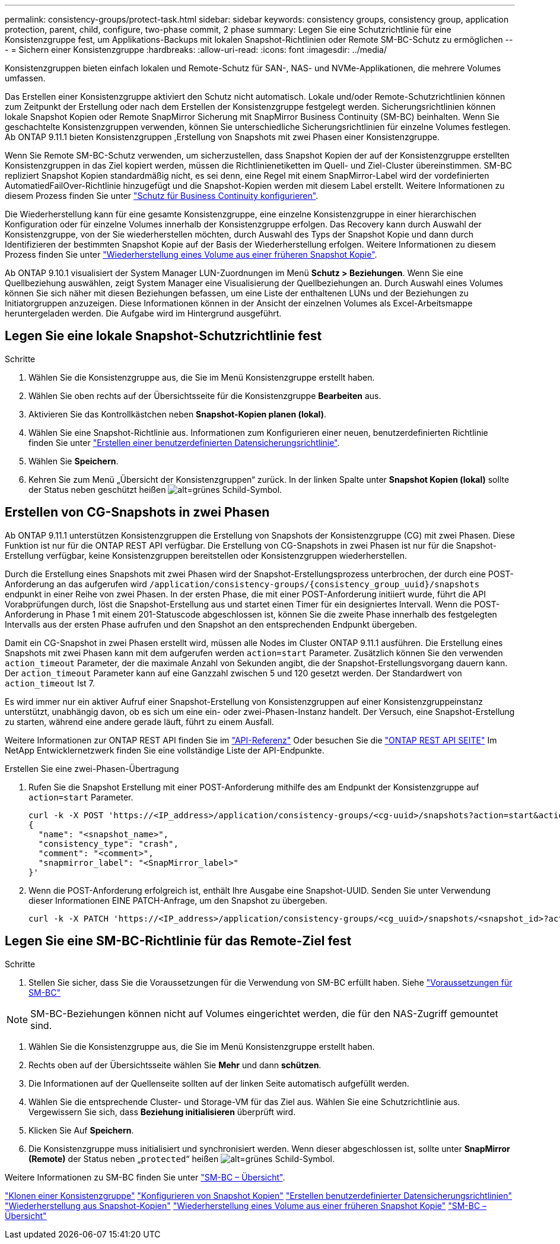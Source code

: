 ---
permalink: consistency-groups/protect-task.html 
sidebar: sidebar 
keywords: consistency groups, consistency group, application protection, parent, child, configure, two-phase commit, 2 phase 
summary: Legen Sie eine Schutzrichtlinie für eine Konsistenzgruppe fest, um Applikations-Backups mit lokalen Snapshot-Richtlinien oder Remote SM-BC-Schutz zu ermöglichen 
---
= Sichern einer Konsistenzgruppe
:hardbreaks:
:allow-uri-read: 
:icons: font
:imagesdir: ../media/


[role="lead"]
Konsistenzgruppen bieten einfach lokalen und Remote-Schutz für SAN-, NAS- und NVMe-Applikationen, die mehrere Volumes umfassen.

Das Erstellen einer Konsistenzgruppe aktiviert den Schutz nicht automatisch. Lokale und/oder Remote-Schutzrichtlinien können zum Zeitpunkt der Erstellung oder nach dem Erstellen der Konsistenzgruppe festgelegt werden. Sicherungsrichtlinien können lokale Snapshot Kopien oder Remote SnapMirror Sicherung mit SnapMirror Business Continuity (SM-BC) beinhalten. Wenn Sie geschachtelte Konsistenzgruppen verwenden, können Sie unterschiedliche Sicherungsrichtlinien für einzelne Volumes festlegen. Ab ONTAP 9.11.1 bieten Konsistenzgruppen ,Erstellung von Snapshots mit zwei Phasen einer Konsistenzgruppe.

Wenn Sie Remote SM-BC-Schutz verwenden, um sicherzustellen, dass Snapshot Kopien der auf der Konsistenzgruppe erstellten Konsistenzgruppen in das Ziel kopiert werden, müssen die Richtlinienetiketten im Quell- und Ziel-Cluster übereinstimmen. SM-BC repliziert Snapshot Kopien standardmäßig nicht, es sei denn, eine Regel mit einem SnapMirror-Label wird der vordefinierten AutomatiedFailOver-Richtlinie hinzugefügt und die Snapshot-Kopien werden mit diesem Label erstellt. Weitere Informationen zu diesem Prozess finden Sie unter link:../task_san_configure_protection_for_business_continuity.html["Schutz für Business Continuity konfigurieren"].

Die Wiederherstellung kann für eine gesamte Konsistenzgruppe, eine einzelne Konsistenzgruppe in einer hierarchischen Konfiguration oder für einzelne Volumes innerhalb der Konsistenzgruppe erfolgen. Das Recovery kann durch Auswahl der Konsistenzgruppe, von der Sie wiederherstellen möchten, durch Auswahl des Typs der Snapshot Kopie und dann durch Identifizieren der bestimmten Snapshot Kopie auf der Basis der Wiederherstellung erfolgen. Weitere Informationen zu diesem Prozess finden Sie unter link:../task_dp_restore_from_vault.html["Wiederherstellung eines Volume aus einer früheren Snapshot Kopie"].

Ab ONTAP 9.10.1 visualisiert der System Manager LUN-Zuordnungen im Menü *Schutz > Beziehungen*. Wenn Sie eine Quellbeziehung auswählen, zeigt System Manager eine Visualisierung der Quellbeziehungen an. Durch Auswahl eines Volumes können Sie sich näher mit diesen Beziehungen befassen, um eine Liste der enthaltenen LUNs und der Beziehungen zu Initiatorgruppen anzuzeigen. Diese Informationen können in der Ansicht der einzelnen Volumes als Excel-Arbeitsmappe heruntergeladen werden. Die Aufgabe wird im Hintergrund ausgeführt.



== Legen Sie eine lokale Snapshot-Schutzrichtlinie fest

.Schritte
. Wählen Sie die Konsistenzgruppe aus, die Sie im Menü Konsistenzgruppe erstellt haben.
. Wählen Sie oben rechts auf der Übersichtsseite für die Konsistenzgruppe *Bearbeiten* aus.
. Aktivieren Sie das Kontrollkästchen neben *Snapshot-Kopien planen (lokal)*.
. Wählen Sie eine Snapshot-Richtlinie aus. Informationen zum Konfigurieren einer neuen, benutzerdefinierten Richtlinie finden Sie unter link:../task_dp_create_custom_data_protection_policies.html["Erstellen einer benutzerdefinierten Datensicherungsrichtlinie"].
. Wählen Sie *Speichern*.
. Kehren Sie zum Menü „Übersicht der Konsistenzgruppen“ zurück. In der linken Spalte unter *Snapshot Kopien (lokal)* sollte der Status neben geschützt heißen image:../media/icon_shield.png["alt=grünes Schild-Symbol"].




== Erstellen von CG-Snapshots in zwei Phasen

Ab ONTAP 9.11.1 unterstützen Konsistenzgruppen die Erstellung von Snapshots der Konsistenzgruppe (CG) mit zwei Phasen. Diese Funktion ist nur für die ONTAP REST API verfügbar. Die Erstellung von CG-Snapshots in zwei Phasen ist nur für die Snapshot-Erstellung verfügbar, keine Konsistenzgruppen bereitstellen oder Konsistenzgruppen wiederherstellen.

Durch die Erstellung eines Snapshots mit zwei Phasen wird der Snapshot-Erstellungsprozess unterbrochen, der durch eine POST-Anforderung an das aufgerufen wird `/application/consistency-groups/{consistency_group_uuid}/snapshots` endpunkt in einer Reihe von zwei Phasen. In der ersten Phase, die mit einer POST-Anforderung initiiert wurde, führt die API Vorabprüfungen durch, löst die Snapshot-Erstellung aus und startet einen Timer für ein designiertes Intervall. Wenn die POST-Anforderung in Phase 1 mit einem 201-Statuscode abgeschlossen ist, können Sie die zweite Phase innerhalb des festgelegten Intervalls aus der ersten Phase aufrufen und den Snapshot an den entsprechenden Endpunkt übergeben.

Damit ein CG-Snapshot in zwei Phasen erstellt wird, müssen alle Nodes im Cluster ONTAP 9.11.1 ausführen. Die Erstellung eines Snapshots mit zwei Phasen kann mit dem aufgerufen werden `action=start` Parameter. Zusätzlich können Sie den verwenden `action_timeout` Parameter, der die maximale Anzahl von Sekunden angibt, die der Snapshot-Erstellungsvorgang dauern kann. Der `action_timeout` Parameter kann auf eine Ganzzahl zwischen 5 und 120 gesetzt werden. Der Standardwert von `action_timeout` Ist 7.

Es wird immer nur ein aktiver Aufruf einer Snapshot-Erstellung von Konsistenzgruppen auf einer Konsistenzgruppeinstanz unterstützt, unabhängig davon, ob es sich um eine ein- oder zwei-Phasen-Instanz handelt. Der Versuch, eine Snapshot-Erstellung zu starten, während eine andere gerade läuft, führt zu einem Ausfall.

Weitere Informationen zur ONTAP REST API finden Sie im link:https://docs.netapp.com/us-en/ontap-automation/reference/api_reference.html["API-Referenz"^] Oder besuchen Sie die link:https://devnet.netapp.com/restapi.php["ONTAP REST API SEITE"^] Im NetApp Entwicklernetzwerk finden Sie eine vollständige Liste der API-Endpunkte.

.Erstellen Sie eine zwei-Phasen-Übertragung
. Rufen Sie die Snapshot Erstellung mit einer POST-Anforderung mithilfe des am Endpunkt der Konsistenzgruppe auf `action=start` Parameter.
+
[source, curl]
----
curl -k -X POST 'https://<IP_address>/application/consistency-groups/<cg-uuid>/snapshots?action=start&action_timeout=7' -H "accept: application/hal+json" -H "content-type: application/json" -d '
{
  "name": "<snapshot_name>",
  "consistency_type": "crash",
  "comment": "<comment>",
  "snapmirror_label": "<SnapMirror_label>"
}'
----
. Wenn die POST-Anforderung erfolgreich ist, enthält Ihre Ausgabe eine Snapshot-UUID. Senden Sie unter Verwendung dieser Informationen EINE PATCH-Anfrage, um den Snapshot zu übergeben.
+
[source, curl]
----
curl -k -X PATCH 'https://<IP_address>/application/consistency-groups/<cg_uuid>/snapshots/<snapshot_id>?action=commit' -H "accept: application/hal+json" -H "content-type: application/json"
----




== Legen Sie eine SM-BC-Richtlinie für das Remote-Ziel fest

.Schritte
. Stellen Sie sicher, dass Sie die Voraussetzungen für die Verwendung von SM-BC erfüllt haben. Siehe link:../smbc/smbc_plan_prerequisites.html["Voraussetzungen für SM-BC"]



NOTE: SM-BC-Beziehungen können nicht auf Volumes eingerichtet werden, die für den NAS-Zugriff gemountet sind.

. Wählen Sie die Konsistenzgruppe aus, die Sie im Menü Konsistenzgruppe erstellt haben.
. Rechts oben auf der Übersichtsseite wählen Sie *Mehr* und dann *schützen*.
. Die Informationen auf der Quellenseite sollten auf der linken Seite automatisch aufgefüllt werden.
. Wählen Sie die entsprechende Cluster- und Storage-VM für das Ziel aus. Wählen Sie eine Schutzrichtlinie aus. Vergewissern Sie sich, dass *Beziehung initialisieren* überprüft wird.
. Klicken Sie Auf *Speichern*.
. Die Konsistenzgruppe muss initialisiert und synchronisiert werden. Wenn dieser abgeschlossen ist, sollte unter *SnapMirror (Remote)* der Status neben „`protected`“ heißen image:../media/icon_shield.png["alt=grünes Schild-Symbol"].


Weitere Informationen zu SM-BC finden Sie unter link:../smbc/index.html["SM-BC – Übersicht"].

link:clone-task.html["Klonen einer Konsistenzgruppe"]
link:../task_dp_configure_snapshot.html["Konfigurieren von Snapshot Kopien"]
link:../task_dp_create_custom_data_protection_policies.html["Erstellen benutzerdefinierter Datensicherungsrichtlinien"]
link:../task_dp_recover_snapshot.html["Wiederherstellung aus Snapshot-Kopien"]
link:../task_dp_restore_from_vault.html["Wiederherstellung eines Volume aus einer früheren Snapshot Kopie"]
link:../smbc/index.html["SM-BC – Übersicht"]
